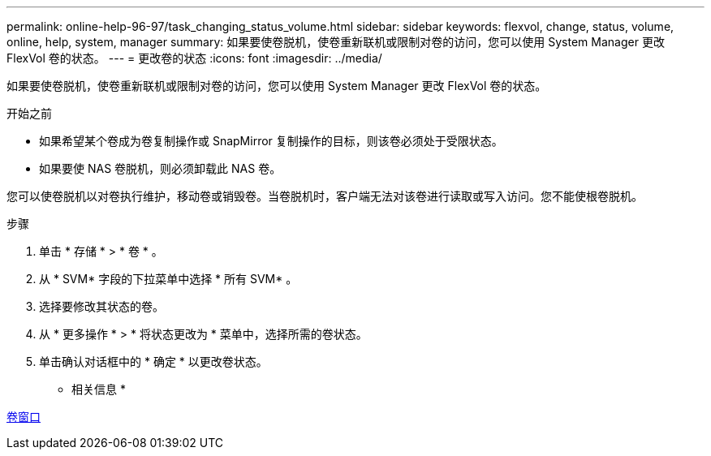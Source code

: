---
permalink: online-help-96-97/task_changing_status_volume.html 
sidebar: sidebar 
keywords: flexvol, change, status, volume, online, help, system, manager 
summary: 如果要使卷脱机，使卷重新联机或限制对卷的访问，您可以使用 System Manager 更改 FlexVol 卷的状态。 
---
= 更改卷的状态
:icons: font
:imagesdir: ../media/


[role="lead"]
如果要使卷脱机，使卷重新联机或限制对卷的访问，您可以使用 System Manager 更改 FlexVol 卷的状态。

.开始之前
* 如果希望某个卷成为卷复制操作或 SnapMirror 复制操作的目标，则该卷必须处于受限状态。
* 如果要使 NAS 卷脱机，则必须卸载此 NAS 卷。


您可以使卷脱机以对卷执行维护，移动卷或销毁卷。当卷脱机时，客户端无法对该卷进行读取或写入访问。您不能使根卷脱机。

.步骤
. 单击 * 存储 * > * 卷 * 。
. 从 * SVM* 字段的下拉菜单中选择 * 所有 SVM* 。
. 选择要修改其状态的卷。
. 从 * 更多操作 * > * 将状态更改为 * 菜单中，选择所需的卷状态。
. 单击确认对话框中的 * 确定 * 以更改卷状态。


* 相关信息 *

xref:reference_volumes_window.adoc[卷窗口]
